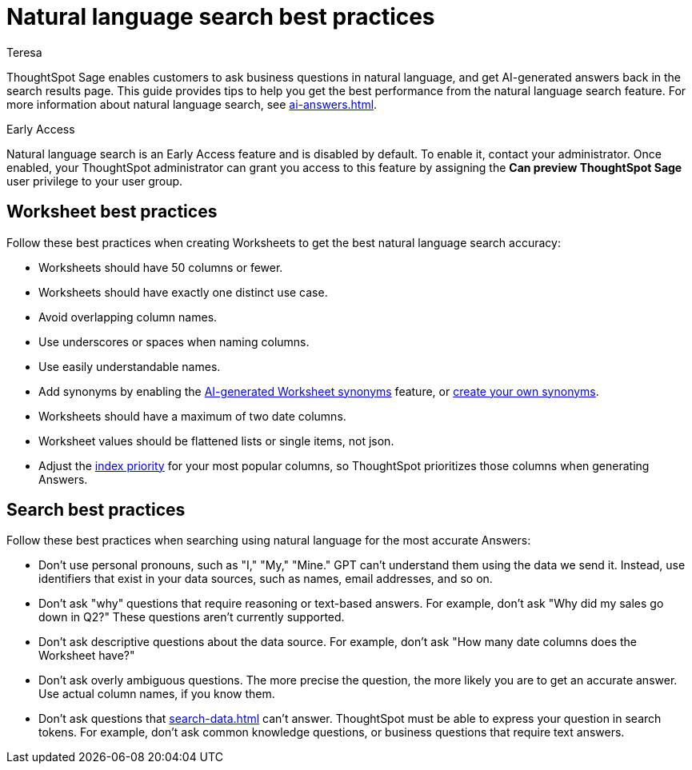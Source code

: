 = Natural language search best practices
:author: Teresa
:last_updated: 5/17/23
:experimental:
:linkattrs:
:page-layout: default-cloud-early-access
:description: Learn the best practices for using natural language to search for answers to your business questions.

ThoughtSpot Sage enables customers to ask business questions in natural language, and get AI-generated answers back in the search results page. This guide provides tips to help you get the best performance from the natural language search feature. For more information about natural language search, see xref:ai-answers.adoc[].

.[.badge.badge-early-access]#Early Access#
****
Natural language search is an Early Access feature and is disabled by default. To enable it, contact your administrator. Once enabled, your ThoughtSpot administrator can grant you access to this feature by assigning the *Can preview ThoughtSpot Sage* user privilege to your user group.
****

== Worksheet best practices
Follow these best practices when creating Worksheets to get the best natural language search accuracy:

* Worksheets should have 50 columns or fewer.
* Worksheets should have exactly one distinct use case.
* Avoid overlapping column names.
* Use underscores or spaces when naming columns.
* Use easily understandable names.
* Add synonyms by enabling the xref:data-modeling-visibility.adoc#automatic-synonyms[AI-generated Worksheet synonyms] feature, or xref:data-modeling-visibility.adoc#create-synonyms[create your own synonyms].
* Worksheets should have a maximum of two date columns.
* Worksheet values should be flattened lists or single items, not json.
* Adjust the xref:data-modeling-index.adoc#column-suggestion-priority[index priority] for your most popular columns, so ThoughtSpot prioritizes those columns when generating Answers.

== Search best practices
Follow these best practices when searching using natural language for the most accurate Answers:

* Don't use personal pronouns, such as "I," "My," "Mine." GPT can't understand them using the data we send it. Instead, use identifiers that exist in your data sources, such as names, email addresses, and so on.
* Don't ask "why" questions that require reasoning or text-based answers. For example, don't ask "Why did my sales go down in Q2?" These questions aren't currently supported.
* Don't ask descriptive questions about the data source. For example, don't ask "How many date columns does the Worksheet have?"
* Don't ask overly ambiguous questions. The more precise the question, the more likely you are to get an accurate answer. Use actual column names, if you know them.
* Don't ask questions that xref:search-data.adoc[] can't answer. ThoughtSpot must be able to express your question in search tokens. For example, don't ask common knowledge questions, or business questions that require text answers.
